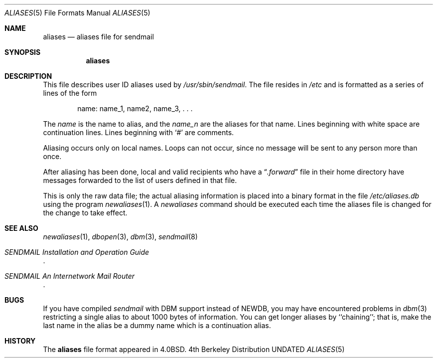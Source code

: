 .\" Copyright (c) 1985, 1991, 1993
.\"	The Regents of the University of California.  All rights reserved.
.\"
.\" %sccs.include.redist.roff%
.\"
.\"     @(#)aliases.5	8.2 (Berkeley) 12/11/93
.\"
.Dd 
.Dt ALIASES 5
.Os BSD 4
.Sh NAME
.Nm aliases
.Nd aliases file for sendmail
.Sh SYNOPSIS
.Nm aliases
.Sh DESCRIPTION
This file describes user
.Tn ID
aliases used by
.Pa /usr/sbin/sendmail .
The file resides in
.Pa /etc
and
is formatted as a series of lines of the form
.Bd -filled -offset indent
name: name_1, name2, name_3, . . .
.Ed
.Pp
The
.Em name
is the name to alias, and the
.Em name_n
are the aliases for that name.
Lines beginning with white space are continuation lines.
Lines beginning with
.Ql #
are comments.
.Pp
Aliasing occurs only on local names.
Loops can not occur, since no message will be sent to any person more than once.
.Pp
After aliasing has been done, local and valid recipients who have a
.Dq Pa .forward
file in their home directory have messages forwarded to the
list of users defined in that file.
.Pp
This is only the raw data file; the actual aliasing information is
placed into a binary format in the file
.Pa /etc/aliases.db
using the program
.Xr newaliases 1 .
A
.Xr newaliases
command should be executed each time the aliases file is changed for the
change to take effect.
.Sh SEE  ALSO
.Xr newaliases 1 ,
.Xr dbopen 3 ,
.Xr dbm 3 ,
.Xr sendmail 8
.Rs
.%T "SENDMAIL Installation and Operation Guide"
.Re
.Rs
.%T "SENDMAIL An Internetwork Mail Router"
.Re
.Sh BUGS
If you have compiled
.Xr sendmail
with DBM support instead of NEWDB,
you may have encountered problems in
.Xr dbm 3
restricting a single alias to about 1000 bytes of information.
You can get longer aliases by ``chaining''; that is, make the last name in
the alias be a dummy name which is a continuation alias.
.Sh HISTORY
The
.Nm
file format appeared in
.Bx 4.0 .
